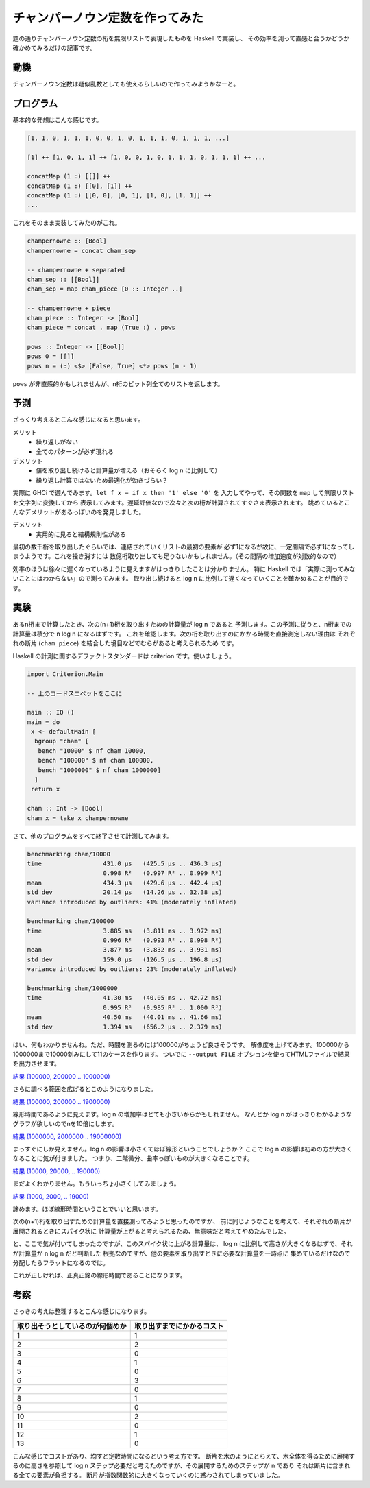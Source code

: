 ################################
チャンパーノウン定数を作ってみた
################################

題の通りチャンパーノウン定数の桁を無限リストで表現したものを Haskell で実装し、
その効率を測って直感と合うかどうか確かめてみるだけの記事です。

****
動機
****

チャンパーノウン定数は疑似乱数としても使えるらしいので作ってみようかなーと。

**********
プログラム
**********

基本的な発想はこんな感じです。

.. code-block:: text

 [1, 1, 0, 1, 1, 1, 0, 0, 1, 0, 1, 1, 1, 0, 1, 1, 1, ...]

 [1] ++ [1, 0, 1, 1] ++ [1, 0, 0, 1, 0, 1, 1, 1, 0, 1, 1, 1] ++ ...

 concatMap (1 :) [[]] ++
 concatMap (1 :) [[0], [1]] ++
 concatMap (1 :) [[0, 0], [0, 1], [1, 0], [1, 1]] ++
 ...

これをそのまま実装してみたのがこれ。

.. code-block:: haskell

 champernowne :: [Bool]
 champernowne = concat cham_sep

 -- champernowne + separated
 cham_sep :: [[Bool]]
 cham_sep = map cham_piece [0 :: Integer ..]

 -- champernowne + piece
 cham_piece :: Integer -> [Bool]
 cham_piece = concat . map (True :) . pows

 pows :: Integer -> [[Bool]]
 pows 0 = [[]]
 pows n = (:) <$> [False, True] <*> pows (n - 1)

``pows`` が非直感的かもしれませんが、n桁のビット列全てのリストを返します。

****
予測
****

ざっくり考えるとこんな感じになると思います。

メリット
 * 繰り返しがない
 * 全てのパターンが必ず現れる

デメリット
 * 値を取り出し続けると計算量が増える（おそらく log n に比例して）
 * 繰り返し計算ではないため最適化が効きづらい？

実際に GHCi で遊んでみます。\ ``let f x = if x then '1' else '0'`` を
入力してやって、その関数を ``map`` して無限リストを文字列に変換してから
表示してみます。遅延評価なので次々と次の桁が計算されてすぐさま表示されます。
眺めているとこんなデメリットがあるっぽいのを発見しました。

デメリット
 * 実用的に見ると結構規則性がある

最初の数千桁を取り出したぐらいでは、連結されていくリストの最初の要素が
必ず1になるが故に、一定間隔で必ず1になってしまうようです。これを掻き消すには
数億桁取り出しても足りないかもしれません。（その間隔の増加速度が対数的なので）

効率のほうは徐々に遅くなっているように見えますがはっきりしたことは分かりません。
特に Haskell では「実際に測ってみないことにはわからない」ので測ってみます。
取り出し続けると log n に比例して遅くなっていくことを確かめることが目的です。

****
実験
****

あるn桁まで計算したとき、次の(n+1)桁を取り出すための計算量が log n であると
予測します。この予測に従うと、n桁までの計算量は積分で n log n になるはずです。
これを確認します。次の桁を取り出すのにかかる時間を直接測定しない理由は
それぞれの断片 (``cham_piece``) を結合した境目などでむらがあると考えられるため
です。

Haskell の計測に関するデファクトスタンダードは criterion です。使いましょう。

.. code-block:: haskell

 import Criterion.Main

 -- 上のコードスニペットをここに

 main :: IO ()
 main = do
  x <- defaultMain [
   bgroup "cham" [
    bench "10000" $ nf cham 10000,
    bench "100000" $ nf cham 100000,
    bench "1000000" $ nf cham 1000000]
   ]
  return x

 cham :: Int -> [Bool]
 cham x = take x champernowne

さて、他のプログラムをすべて終了させて計測してみます。

.. code-block:: text

 benchmarking cham/10000
 time                 431.0 μs   (425.5 μs .. 436.3 μs)
                      0.998 R²   (0.997 R² .. 0.999 R²)
 mean                 434.3 μs   (429.6 μs .. 442.4 μs)
 std dev              20.14 μs   (14.26 μs .. 32.38 μs)
 variance introduced by outliers: 41% (moderately inflated)

 benchmarking cham/100000
 time                 3.885 ms   (3.811 ms .. 3.972 ms)
                      0.996 R²   (0.993 R² .. 0.998 R²)
 mean                 3.877 ms   (3.832 ms .. 3.931 ms)
 std dev              159.0 μs   (126.5 μs .. 196.8 μs)
 variance introduced by outliers: 23% (moderately inflated)

 benchmarking cham/1000000
 time                 41.30 ms   (40.05 ms .. 42.72 ms)
                      0.995 R²   (0.985 R² .. 1.000 R²)
 mean                 40.50 ms   (40.01 ms .. 41.66 ms)
 std dev              1.394 ms   (656.2 μs .. 2.379 ms)

はい、何もわかりませんね。ただ、時間を測るのには100000がちょうど良さそうです。
解像度を上げてみます。100000から1000000まで10000刻みにして11のケースを作ります。
ついでに ``--output FILE`` オプションを使ってHTMLファイルで結果を出力させます。

`結果 (100000, 200000 .. 1000000) </blog/articles/champernowne/result_1.html>`_

さらに調べる範囲を広げるとこのようになりました。

`結果 (100000, 200000 .. 1900000) </blog/articles/champernowne/result_2.html>`_

線形時間であるように見えます。log n の増加率はとても小さいからかもしれません。
なんとか log n がはっきりわかるようなグラフが欲しいのでnを10倍にします。

`結果 (1000000, 2000000 .. 19000000) </blog/articles/champernowne/result_3.html>`_

まっすぐにしか見えません。log n の影響は小さくてほぼ線形ということでしょうか？
ここで log n の影響は初めの方が大きくなることに気が付きました。
つまり、二階微分、曲率っぽいものが大きくなることです。

`結果 (10000, 20000, .. 190000) </blog/articles/champernowne/result_4.html>`_

まだよくわかりません。もういっちょ小さくしてみましょう。

`結果 (1000, 2000, .. 19000) </blog/articles/champernowne/result_5.html>`_

諦めます。ほぼ線形時間ということでいいと思います。

次の(n+1)桁を取り出すための計算量を直接測ってみようと思ったのですが、
前に同じようなことを考えて、それぞれの断片が展開されるときにスパイク状に
計算量が上がると考えられるため、無意味だと考えてやめたんでした。

と、ここで気が付いてしまったのですが、このスパイク状に上がる計算量は、
log n に比例して高さが大きくなるはずで、それが計算量が n log n だと判断した
根拠なのですが、他の要素を取り出すときに必要な計算量を一時点に
集めているだけなので分配したらフラットになるのでは。

これが正しければ、正真正銘の線形時間であることになります。

****
考察
****

さっきの考えは整理するとこんな感じになります。

================================ ==========================
取り出そうとしているのが何個めか 取り出すまでにかかるコスト
================================ ==========================
1                                1
2                                2
3                                0
4                                1
5                                0
6                                3
7                                0
8                                1
9                                0
10                               2
11                               0
12                               1
13                               0
================================ ==========================

こんな感じでコストがあり、均すと定数時間になるという考え方です。
断片を木のようにとらえて、木全体を得るために展開するのに高さを参照して
log n ステップ必要だと考えたのですが、その展開するためのステップが n であり
それは断片に含まれる全ての要素が負担する。
断片が指数関数的に大きくなっていくのに惑わされてしまっていました。

